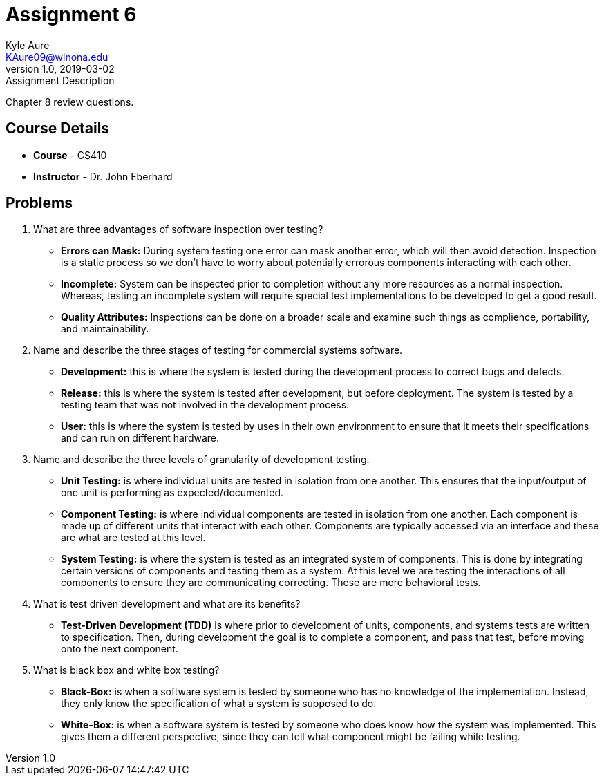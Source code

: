 = Assignment 6
Kyle Aure <KAure09@winona.edu>
v1.0, 2019-03-02
:RepoURL: https://github.com/KyleAure/WSURochester
:AuthorURL: https://github.com/KyleAure
:DirURL: {RepoURL}/CS410

.Assignment Description
****
Chapter 8 review questions.
****

== Course Details
* **Course** - CS410
* **Instructor** - Dr. John Eberhard

== Problems

1.  What are three advantages of software inspection over testing?
** *Errors can Mask:* During system testing one error can mask another error, which will then avoid detection.  Inspection is a static process so we don't have to worry about potentially errorous components interacting with each other.
** *Incomplete:* System can be inspected prior to completion without any more resources as a normal inspection.  Whereas, testing an incomplete system will require special test implementations to be developed to get a good result.
** *Quality Attributes:* Inspections can be done on a broader scale and examine such things as complience, portability, and maintainability.
2.  Name and describe the three stages of testing for commercial systems software.
** *Development:* this is where the system is tested during the development process to correct bugs and defects.
** *Release:* this is where the system is tested after development, but before deployment.  The system is tested by a testing team that was not involved in the development process.
** *User:* this is where the system is tested by uses in their own environment to ensure that it meets their specifications and can run on different hardware.
3.  Name and describe the three levels of granularity of development testing.
** *Unit Testing:* is where individual units are tested in isolation from one another.  This ensures that the input/output of one unit is performing as expected/documented.
** *Component Testing:* is where individual components are tested in isolation from one another.  Each component is made up of different units that interact with each other.  Components are typically accessed via an interface and these are what are tested at this level.
** *System Testing:* is where the system is tested as an integrated system of components.  This is done by integrating certain versions of components and testing them as a system.  At this level we are testing the interactions of all components to ensure they are communicating correcting. These are more behavioral tests.
4.  What is test driven development and what are its benefits?
** *Test-Driven Development (TDD)* is where prior to development of units, components, and systems tests are written to specification.  Then, during development the goal is to complete a component, and pass that test, before moving onto the next component.
5.  What is black box and white box testing?
** *Black-Box:* is when a software system is tested by someone who has no knowledge of the implementation.  Instead, they only know the specification of what a system is supposed to do.
** *White-Box:* is when a software system is tested by someone who does know how the system was implemented. This gives them a different perspective, since they can tell what component might be failing while testing.

